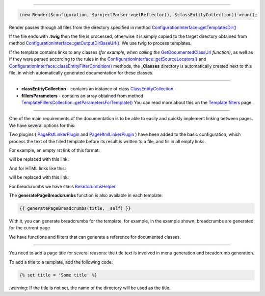 .. raw:: html

 <embed> <a href="/docs/readme.rst">BumbleDocGen</a> <b>/</b> <a href="/docs/3.render/index.rst">Render</a> <b>/</b> Rendering process</embed>

---------


.. raw:: html

 <embed> <h1>Rendering process</h1></embed>


.. code-block:: php

 (new Render($configuration, $projectParser->getReflector(), $classEntityCollection))->run();


.. raw:: html

 <embed> <h2>Start rendering:</h2></embed>


Render passes through all files from the directory specified in method `ConfigurationInterface::getTemplatesDir\(\) </docs/3.render/1_renderingProcess/_Classes/ConfigurationInterface.rst#mgettemplatesdir>`_

If the file ends with **.twig** then the file is processed, otherwise it is simply copied
to the target directory obtained from method `ConfigurationInterface::getOutputDirBaseUrl\(\) </docs/3.render/1_renderingProcess/_Classes/ConfigurationInterface.rst#mgetoutputdirbaseurl>`_.
We use twig to process templates.

.. raw:: html

 <embed> <h2>Adding class documentation:</h2></embed>


If the template contains links to any classes *(for example, when calling the* `GetDocumentedClassUrl </docs/3.render/1_renderingProcess/_Classes/GetDocumentedClassUrl.rst>`_ *function)*,
as well as if they were parsed according to the rules in the
`ConfigurationInterface::getSourceLocators\(\) </docs/3.render/1_renderingProcess/_Classes/ConfigurationInterface.rst#mgetsourcelocators>`_ and `ConfigurationInterface::classEntityFilterCondition\(\) </docs/3.render/1_renderingProcess/_Classes/ConfigurationInterface.rst#mclassentityfiltercondition>`_ methods, the **_Classes** directory
is automatically created next to this file, in which automatically generated documentation for these classes.




---------




.. raw:: html

 <embed> <h1>Variables available in doc templates</h1></embed>


*  **classEntityCollection** - contains an instance of class `ClassEntityCollection </docs/3.render/1_renderingProcess/_Classes/ClassEntityCollection.rst>`_
*  **fillersParameters** - contains an array obtained from method `TemplateFillersCollection::getParametersForTemplate\(\) </docs/3.render/1_renderingProcess/_Classes/TemplateFillersCollection.rst#mgetparametersfortemplate>`_ You can read more about this on the `Template filters </docs/3.render/3_twigCustomFilters/index.rst>`_ page.




---------




.. raw:: html

 <embed> <h1>Linking templates</h1></embed>



One of the main requirements of the documentation is to be able to easily and quickly implement linking between pages.
We have several options for this:

.. raw:: html

 <embed> <h2>Completing blank links</h2></embed>


Two plugins ( `PageRstLinkerPlugin </docs/3.render/1_renderingProcess/_Classes/PageRstLinkerPlugin.rst>`_ and `PageHtmlLinkerPlugin </docs/3.render/1_renderingProcess/_Classes/PageHtmlLinkerPlugin.rst>`_ ) have been added to the basic configuration,
which process the text of the filled template before its result is written to a file, and fill in all empty links.

For example, an empty rst link of this format:

.. raw:: html

 <embed> <pre>&lsquo;Existent page name&lsquo;_</pre></embed>


will be replaced with this link:

.. raw:: html

 <embed> <pre>&lsquo;Existent page name &#8249;/docs/some/page/targetPage.rst&#8250;&lsquo;_</pre></embed>



And for HTML links like this:

.. raw:: html

 <embed> <pre>&lt;a&gt;Existent page name&lt;/a&gt;</pre></embed>


will be replaced with this link:

.. raw:: html

 <embed> <pre>&lt;a href=&quot;/docs/some/page/targetPage.rst&quot;&gt;Existent page name&lt;/a&gt;</pre></embed>



.. raw:: html

 <embed> <h2>Breadcrumbs</h2></embed>


For breadcrumbs we have class `BreadcrumbsHelper </docs/3.render/1_renderingProcess/_Classes/BreadcrumbsHelper.rst>`_

The **generatePageBreadcrumbs** function is also available in each template:

.. code-block:: twig

 {{ generatePageBreadcrumbs(title, _self) }}


With it, you can generate breadcrumbs for the template, for example, in the example shown, breadcrumbs are generated for the current page


.. raw:: html

 <embed> <h2>Functions and filters</h2></embed>


We have functions and filters that can generate a reference for documented classes.




---------




.. raw:: html

 <embed> <h1>Page title</h1></embed>


You need to add a page title for several reasons: the title text is involved in menu generation and breadcrumb generation.

To add a title to a template, add the following code:

.. code-block:: twig

 {% set title = 'Some title' %}


*:warning:* If the title is not set, the name of the directory will be used as the title.
